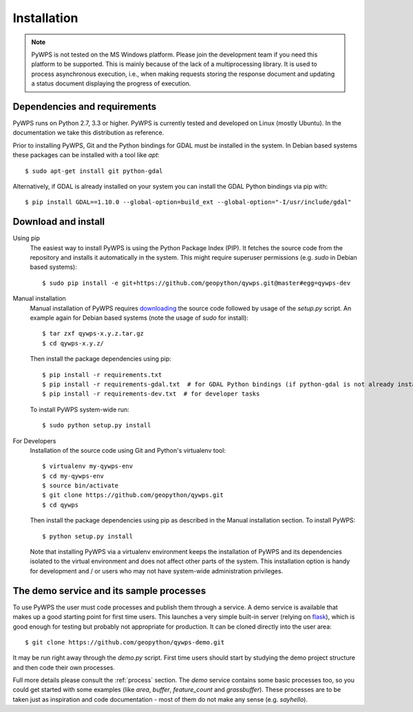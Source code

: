 .. _installation:

Installation
============

.. note:: PyWPS is not tested on the MS Windows platform. Please join the
    development team if you need this platform to be supported. This is mainly 
    because of the lack of a multiprocessing library.  It is used to process 
    asynchronous execution, i.e., when making requests storing the response 
    document and updating a status document displaying the progress of 
    execution.


Dependencies and requirements
-----------------------------

PyWPS runs on Python 2.7, 3.3 or higher. PyWPS is currently tested and
developed on Linux (mostly Ubuntu).  In the documentation we take this 
distribution as reference.

Prior to installing PyWPS, Git and the Python bindings for GDAL must be
installed in the system.  In Debian based systems these packages can be
installed with a tool like *apt*::

    $ sudo apt-get install git python-gdal

Alternatively, if GDAL is already installed on your system you can
install the GDAL Python bindings via pip with::

    $ pip install GDAL==1.10.0 --global-option=build_ext --global-option="-I/usr/include/gdal"

Download and install
--------------------

Using pip
        The easiest way to install PyWPS is using the Python Package Index
        (PIP).  It fetches the source code from the repository and installs it
        automatically in the system.  This might require superuser permissions
        (e.g. *sudo* in Debian based systems)::

            $ sudo pip install -e git+https://github.com/geopython/qywps.git@master#egg=qywps-dev

.. todo::

  * document Debian / Ubuntu package support


Manual installation
        Manual installation of PyWPS requires `downloading <http://qywps.org/download>`_ the
        source code followed by usage of the `setup.py` script.  An example again for Debian based systems (note
        the usage of `sudo` for install)::

            $ tar zxf qywps-x.y.z.tar.gz
            $ cd qywps-x.y.z/

        Then install the package dependencies using pip::

            $ pip install -r requirements.txt
            $ pip install -r requirements-gdal.txt  # for GDAL Python bindings (if python-gdal is not already installed by `apt-get`)
            $ pip install -r requirements-dev.txt  # for developer tasks

        To install PyWPS system-wide run::

            $ sudo python setup.py install

For Developers
        Installation of the source code using Git and Python's virtualenv tool::

            $ virtualenv my-qywps-env
            $ cd my-qywps-env
            $ source bin/activate
            $ git clone https://github.com/geopython/qywps.git
            $ cd qywps

        Then install the package dependencies using pip as described in the Manual installation section. To install
        PyWPS::

            $ python setup.py install

        Note that installing PyWPS via a virtualenv environment keeps the installation of PyWPS and its
        dependencies isolated to the virtual environment and does not affect other parts of the system.  This
        installation option is handy for development and / or users who may not have system-wide administration
        privileges.

.. _demo:

The demo service and its sample processes
-----------------------------------------

To use PyWPS the user must code processes and publish them through a service.
A demo service is available that makes up a good starting point for first time
users. This launches a very simple built-in server (relying on `flask
<http://flask.pocoo.org/>`_), which is good enough for testing but probably not
appropriate for production.  It can be cloned directly into the user
area::

    $ git clone https://github.com/geopython/qywps-demo.git

It may be run right away through the `demo.py` script.  First time users should
start by studying the demo project structure and then code their own processes.

Full more details please consult the :ref:`process` section. The `demo` service 
contains some basic processes too, so you could get started with some examples 
(like `area`, `buffer`, `feature_count` and `grassbuffer`). These processes are 
to be taken just as inspiration and code documentation - most of them do not
make any sense (e.g. `sayhello`).
